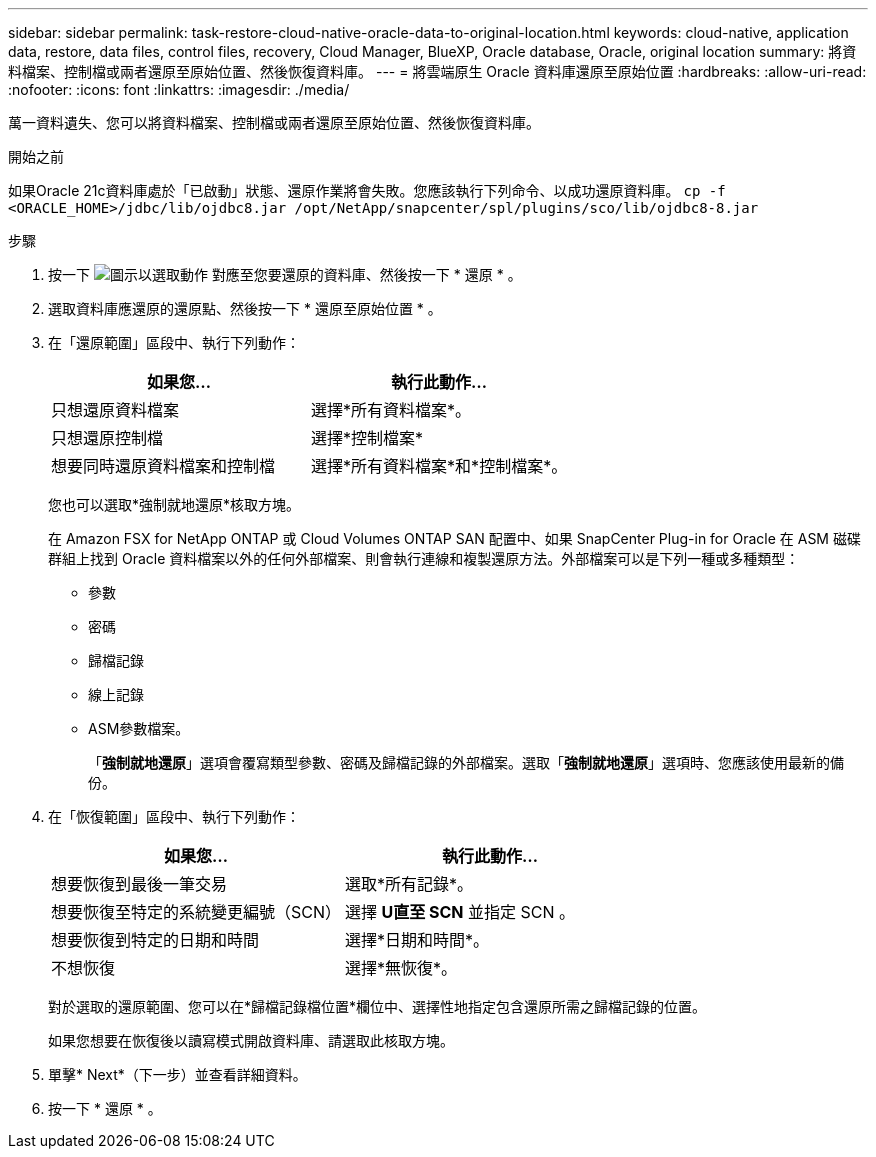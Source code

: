 ---
sidebar: sidebar 
permalink: task-restore-cloud-native-oracle-data-to-original-location.html 
keywords: cloud-native, application data, restore, data files, control files, recovery, Cloud Manager, BlueXP, Oracle database, Oracle, original location 
summary: 將資料檔案、控制檔或兩者還原至原始位置、然後恢復資料庫。 
---
= 將雲端原生 Oracle 資料庫還原至原始位置
:hardbreaks:
:allow-uri-read: 
:nofooter: 
:icons: font
:linkattrs: 
:imagesdir: ./media/


[role="lead"]
萬一資料遺失、您可以將資料檔案、控制檔或兩者還原至原始位置、然後恢復資料庫。

.開始之前
如果Oracle 21c資料庫處於「已啟動」狀態、還原作業將會失敗。您應該執行下列命令、以成功還原資料庫。
`cp -f <ORACLE_HOME>/jdbc/lib/ojdbc8.jar /opt/NetApp/snapcenter/spl/plugins/sco/lib/ojdbc8-8.jar`

.步驟
. 按一下 image:icon-action.png["圖示以選取動作"] 對應至您要還原的資料庫、然後按一下 * 還原 * 。
. 選取資料庫應還原的還原點、然後按一下 * 還原至原始位置 * 。
. 在「還原範圍」區段中、執行下列動作：
+
|===
| 如果您... | 執行此動作... 


 a| 
只想還原資料檔案
 a| 
選擇*所有資料檔案*。



 a| 
只想還原控制檔
 a| 
選擇*控制檔案*



 a| 
想要同時還原資料檔案和控制檔
 a| 
選擇*所有資料檔案*和*控制檔案*。

|===
+
您也可以選取*強制就地還原*核取方塊。

+
在 Amazon FSX for NetApp ONTAP 或 Cloud Volumes ONTAP SAN 配置中、如果 SnapCenter Plug-in for Oracle 在 ASM 磁碟群組上找到 Oracle 資料檔案以外的任何外部檔案、則會執行連線和複製還原方法。外部檔案可以是下列一種或多種類型：

+
** 參數
** 密碼
** 歸檔記錄
** 線上記錄
** ASM參數檔案。
+
「*強制就地還原*」選項會覆寫類型參數、密碼及歸檔記錄的外部檔案。選取「*強制就地還原*」選項時、您應該使用最新的備份。



. 在「恢復範圍」區段中、執行下列動作：
+
|===
| 如果您... | 執行此動作... 


 a| 
想要恢復到最後一筆交易
 a| 
選取*所有記錄*。



 a| 
想要恢復至特定的系統變更編號（SCN）
 a| 
選擇 *U直至 SCN* 並指定 SCN 。



 a| 
想要恢復到特定的日期和時間
 a| 
選擇*日期和時間*。



 a| 
不想恢復
 a| 
選擇*無恢復*。

|===
+
對於選取的還原範圍、您可以在*歸檔記錄檔位置*欄位中、選擇性地指定包含還原所需之歸檔記錄的位置。

+
如果您想要在恢復後以讀寫模式開啟資料庫、請選取此核取方塊。

. 單擊* Next*（下一步）並查看詳細資料。
. 按一下 * 還原 * 。

